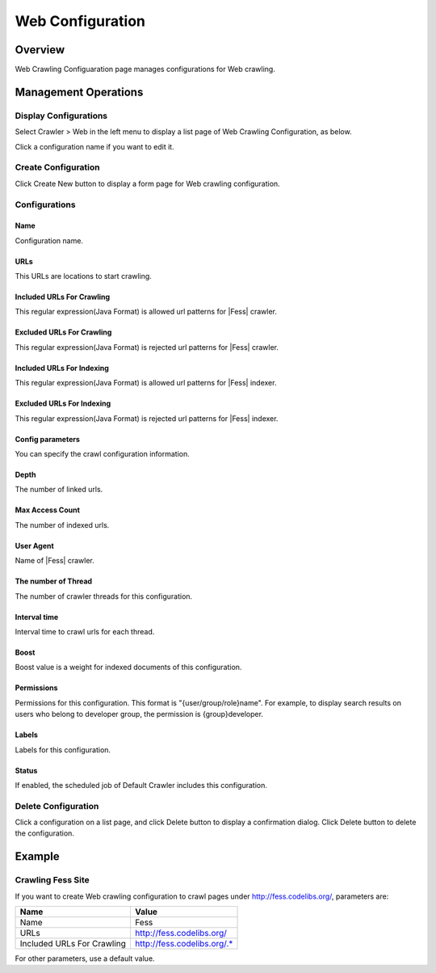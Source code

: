 =================
Web Configuration
=================

Overview
========

Web Crawling Configuaration page manages configurations for Web crawling.

Management Operations
=====================

Display Configurations
----------------------

Select Crawler > Web in the left menu to display a list page of Web Crawling Configuration, as below.

|image0|

Click a configuration name if you want to edit it.

Create Configuration
--------------------

Click Create New button to display a form page for Web crawling configuration.

|image1|

Configurations
--------------

Name
::::
Configuration name.

URLs
::::
This URLs are locations to start crawling.

Included URLs For Crawling
::::::::::::::::::::::::::

This regular expression(Java Format) is allowed url patterns for |Fess| crawler.

Excluded URLs For Crawling
::::::::::::::::::::::::::

This regular expression(Java Format) is rejected url patterns for |Fess| crawler.

Included URLs For Indexing
::::::::::::::::::::::::::

This regular expression(Java Format) is allowed url patterns for |Fess| indexer.

Excluded URLs For Indexing
::::::::::::::::::::::::::

This regular expression(Java Format) is rejected url patterns for |Fess| indexer.

Config parameters
:::::::::::::::::

You can specify the crawl configuration information.

Depth
:::::

The number of linked urls.

Max Access Count
::::::::::::::::

The number of indexed urls.

User Agent
::::::::::

Name of |Fess| crawler.

The number of Thread
:::::::::::::::::::

The number of crawler threads for this configuration.

Interval time
:::::::::::::

Interval time to crawl urls for each thread.

Boost
:::::

Boost value is a weight for indexed documents of this configuration.

Permissions
::::

Permissions for this configuration.
This format is "{user/group/role}name".
For example, to display search results on users who belong to developer group, the permission is {group}developer.

Labels
:::::

Labels for this configuration.

Status
::::::

If enabled, the scheduled job of Default Crawler includes this configuration.

Delete Configuration
--------------------

Click a configuration on a list page, and click Delete button to display a confirmation dialog.
Click Delete button to delete the configuration.

Example
=======

Crawling Fess Site
------------------

If you want to create Web crawling configuration to crawl pages under http://fess.codelibs.org/, parameters are:

+----------------------------+-----------------------------+
| Name                       | Value                       |
+============================+=============================+
| Name                       | Fess                        |
+----------------------------+-----------------------------+
| URLs                       | http://fess.codelibs.org/   |
+----------------------------+-----------------------------+
| Included URLs For Crawling | http://fess.codelibs.org/.* |
+----------------------------+-----------------------------+

For other parameters, use a default value.

.. |image0| image:: ../../../resources/images/en/10.3/admin/webconfig-1.png
.. |image1| image:: ../../../resources/images/en/10.3/admin/webconfig-2.png
